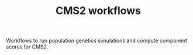 #+TITLE: CMS2 workflows

Workflows to run population genetics simulations and compute component scores for CMS2.

